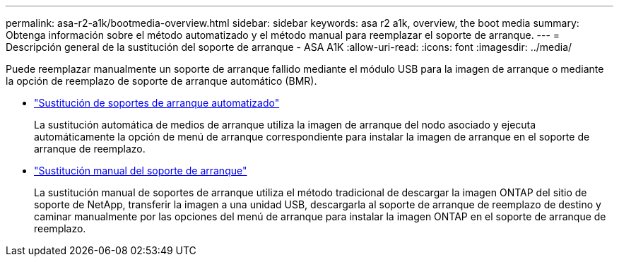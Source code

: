 ---
permalink: asa-r2-a1k/bootmedia-overview.html 
sidebar: sidebar 
keywords: asa r2 a1k, overview, the boot media 
summary: Obtenga información sobre el método automatizado y el método manual para reemplazar el soporte de arranque. 
---
= Descripción general de la sustitución del soporte de arranque - ASA A1K
:allow-uri-read: 
:icons: font
:imagesdir: ../media/


[role="lead"]
Puede reemplazar manualmente un soporte de arranque fallido mediante el módulo USB para la imagen de arranque o mediante la opción de reemplazo de soporte de arranque automático (BMR).

* link:bootmedia-replace-workflow-bmr.html["Sustitución de soportes de arranque automatizado"]
+
La sustitución automática de medios de arranque utiliza la imagen de arranque del nodo asociado y ejecuta automáticamente la opción de menú de arranque correspondiente para instalar la imagen de arranque en el soporte de arranque de reemplazo.

* link:bootmedia-replace-workflow.html["Sustitución manual del soporte de arranque"]
+
La sustitución manual de soportes de arranque utiliza el método tradicional de descargar la imagen ONTAP del sitio de soporte de NetApp, transferir la imagen a una unidad USB, descargarla al soporte de arranque de reemplazo de destino y caminar manualmente por las opciones del menú de arranque para instalar la imagen ONTAP en el soporte de arranque de reemplazo.


